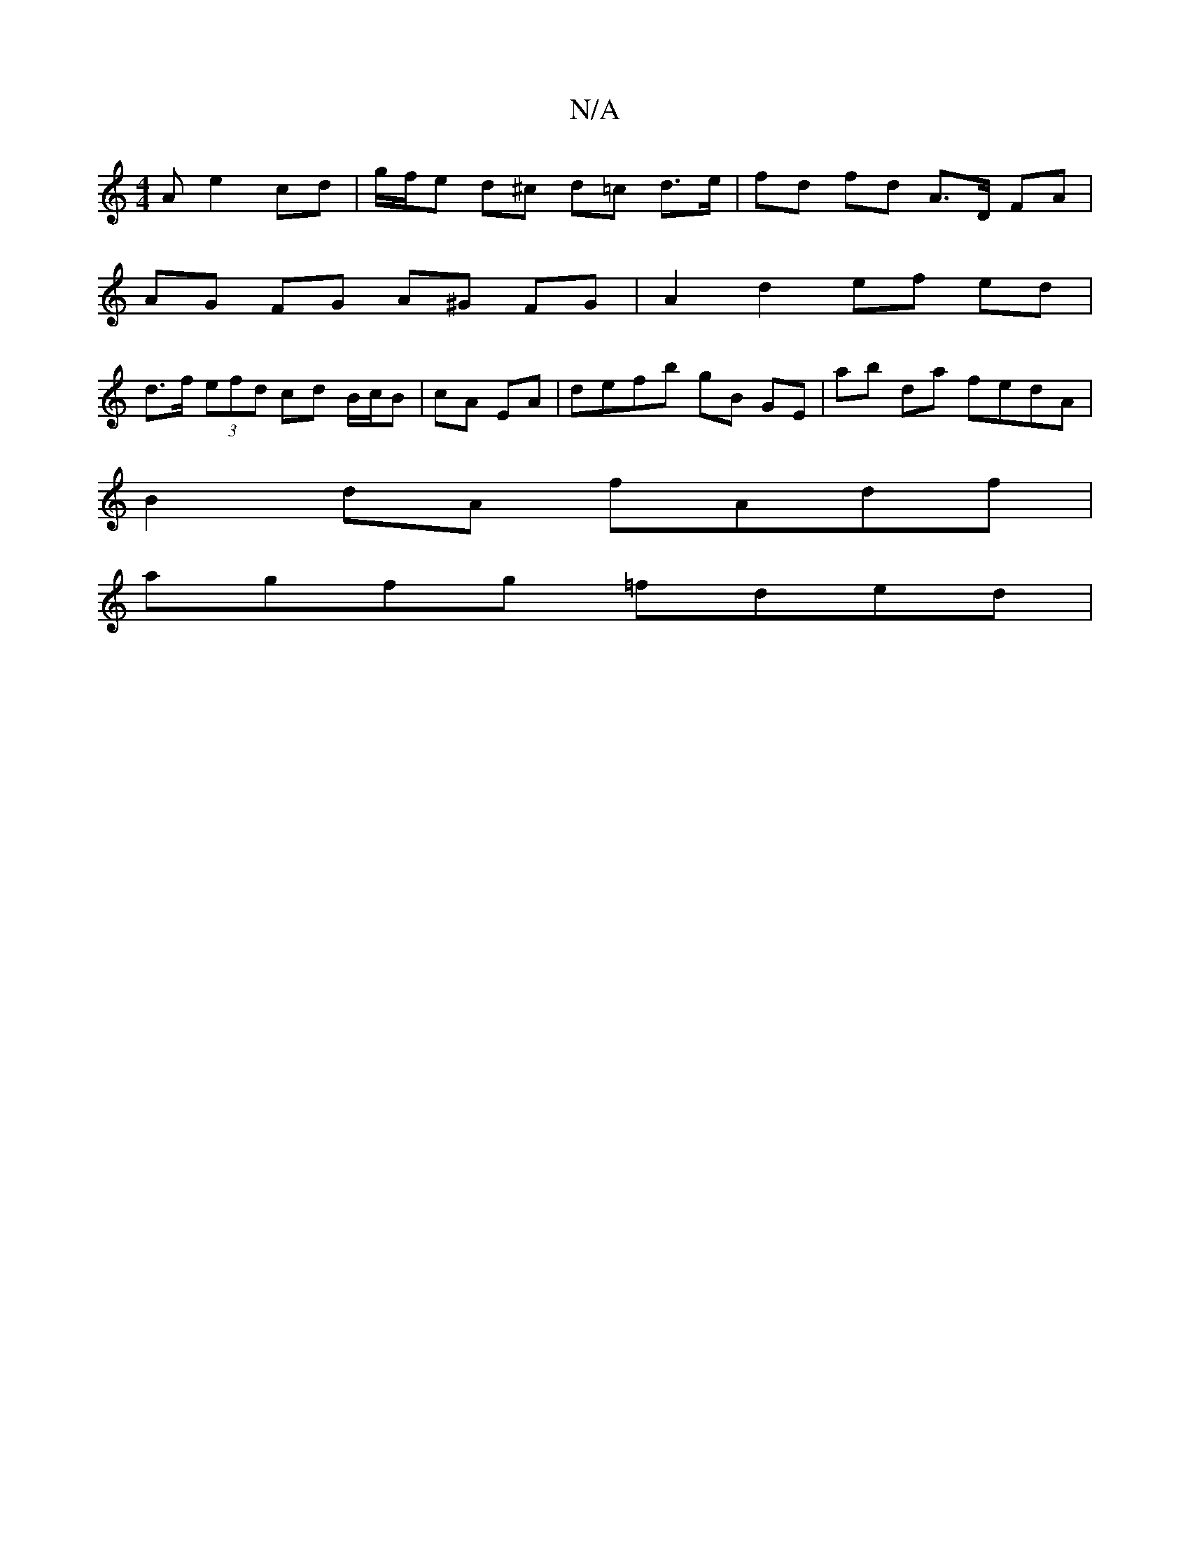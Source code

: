 X:1
T:N/A
M:4/4
R:N/A
K:Cmajor
A e2 cd|g/f/e d^c d=c d>e | fd fd A>D FA |
AG FG A^G FG | A2 d2 ef ed |
d>f (3efd cd B/c/B|cA EA| defb gB GE | ab da fedA|
B2 dA fAdf |
agfg =fded |

dcBA G4 :|
|:A3E DCAG | FAAG G2 DE| c>^G A/>d/ A/G